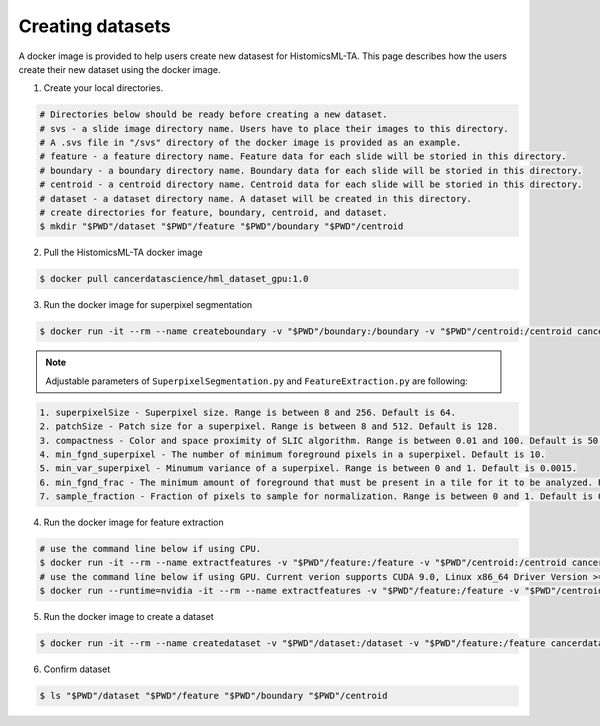 .. highlight:: shell

=================
Creating datasets
=================

A docker image is provided to help users create new datasest for HistomicsML-TA. This page describes how the users create their new dataset using the docker image.

1. Create your local directories.

.. code-block:: bash

  # Directories below should be ready before creating a new dataset.
  # svs - a slide image directory name. Users have to place their images to this directory.
  # A .svs file in "/svs" directory of the docker image is provided as an example.
  # feature - a feature directory name. Feature data for each slide will be storied in this directory.
  # boundary - a boundary directory name. Boundary data for each slide will be storied in this directory.
  # centroid - a centroid directory name. Centroid data for each slide will be storied in this directory.
  # dataset - a dataset directory name. A dataset will be created in this directory.
  # create directories for feature, boundary, centroid, and dataset.
  $ mkdir "$PWD"/dataset "$PWD"/feature "$PWD"/boundary "$PWD"/centroid

2. Pull the HistomicsML-TA docker image

.. code-block:: bash

  $ docker pull cancerdatascience/hml_dataset_gpu:1.0

3. Run the docker image for superpixel segmentation

.. code-block:: bash

  $ docker run -it --rm --name createboundary -v "$PWD"/boundary:/boundary -v "$PWD"/centroid:/centroid cancerdatascience/hml_dataset_gpu:1.0 python scripts/SuperpixelSegmentation.py --superpixelSize 64 --patchSize 128

.. note:: Adjustable parameters of ``SuperpixelSegmentation.py`` and ``FeatureExtraction.py`` are following:

.. code-block:: bash

  1. superpixelSize - Superpixel size. Range is between 8 and 256. Default is 64.
  2. patchSize - Patch size for a superpixel. Range is between 8 and 512. Default is 128.
  3. compactness - Color and space proximity of SLIC algorithm. Range is between 0.01 and 100. Default is 50.
  4. min_fgnd_superpixel - The number of minimum foreground pixels in a superpixel. Default is 10.
  5. min_var_superpixel - Minumum variance of a superpixel. Range is between 0 and 1. Default is 0.0015.
  6. min_fgnd_frac - The minimum amount of foreground that must be present in a tile for it to be analyzed. Range is between 0 and 1. Default is 0.001.
  7. sample_fraction - Fraction of pixels to sample for normalization. Range is between 0 and 1. Default is 0.1.

4. Run the docker image for feature extraction

.. code-block:: bash

  # use the command line below if using CPU.
  $ docker run -it --rm --name extractfeatures -v "$PWD"/feature:/feature -v "$PWD"/centroid:/centroid cancerdatascience/hml_dataset_gpu:1.0 python scripts/FeatureExtraction.py --superpixelSize 64 --patchSize 128
  # use the command line below if using GPU. Current verion supports CUDA 9.0, Linux x86_64 Driver Version >= 384.81
  $ docker run --runtime=nvidia -it --rm --name extractfeatures -v "$PWD"/feature:/feature -v "$PWD"/centroid:/centroid cancerdatascience/hml_dataset_gpu:1.0 python scripts/FeatureExtraction.py --superpixelSize 64 --patchSize 128

5. Run the docker image to create a dataset

.. code-block:: bash

  $ docker run -it --rm --name createdataset -v "$PWD"/dataset:/dataset -v "$PWD"/feature:/feature cancerdatascience/hml_dataset_gpu:1.0 python scripts/CreateDataSet.py

6. Confirm dataset

.. code-block:: bash

  $ ls "$PWD"/dataset "$PWD"/feature "$PWD"/boundary "$PWD"/centroid
